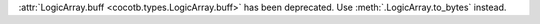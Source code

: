 :attr:`LogicArray.buff <cocotb.types.LogicArray.buff>` has been deprecated. Use :meth:`.LogicArray.to_bytes` instead.
